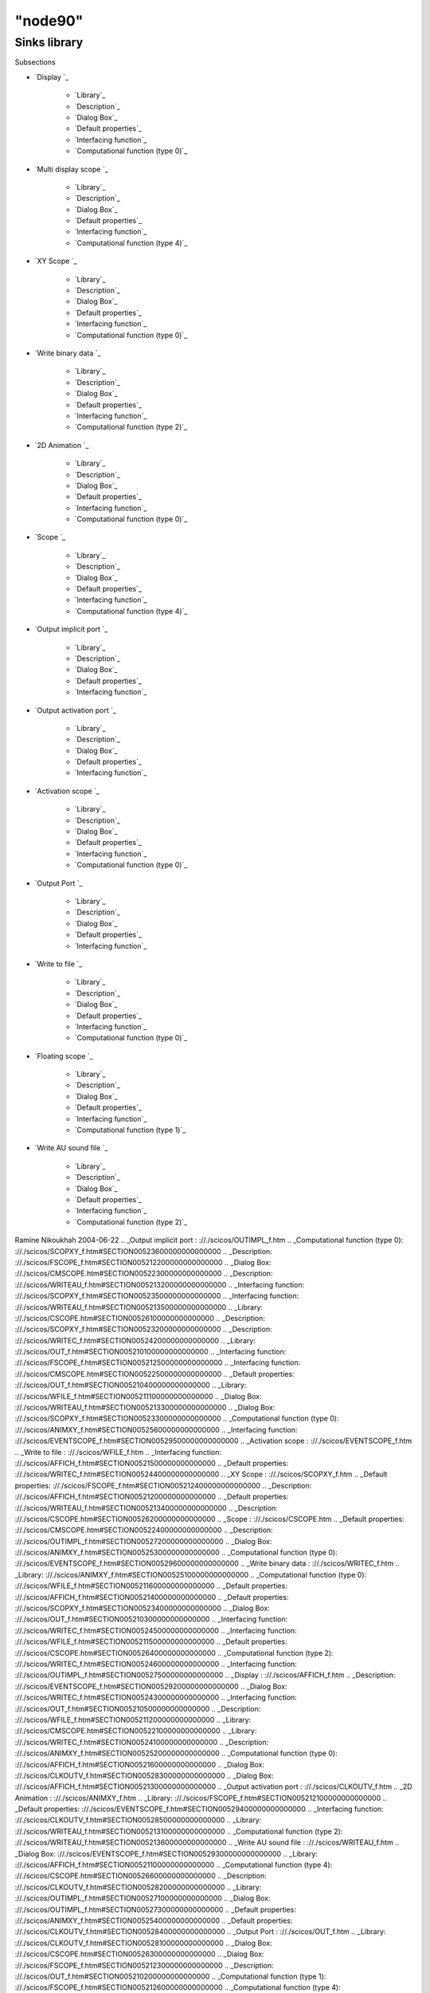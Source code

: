 ====
"node90"
====




Sinks library
=============



Subsections

+ `Display `_

    + `Library`_
    + `Description`_
    + `Dialog Box`_
    + `Default properties`_
    + `Interfacing function`_
    + `Computational function (type 0)`_

+ `Multi display scope `_

    + `Library`_
    + `Description`_
    + `Dialog Box`_
    + `Default properties`_
    + `Interfacing function`_
    + `Computational function (type 4)`_

+ `XY Scope `_

    + `Library`_
    + `Description`_
    + `Dialog Box`_
    + `Default properties`_
    + `Interfacing function`_
    + `Computational function (type 0)`_

+ `Write binary data `_

    + `Library`_
    + `Description`_
    + `Dialog Box`_
    + `Default properties`_
    + `Interfacing function`_
    + `Computational function (type 2)`_

+ `2D Animation `_

    + `Library`_
    + `Description`_
    + `Dialog Box`_
    + `Default properties`_
    + `Interfacing function`_
    + `Computational function (type 0)`_

+ `Scope `_

    + `Library`_
    + `Description`_
    + `Dialog Box`_
    + `Default properties`_
    + `Interfacing function`_
    + `Computational function (type 4)`_

+ `Output implicit port `_

    + `Library`_
    + `Description`_
    + `Dialog Box`_
    + `Default properties`_
    + `Interfacing function`_

+ `Output activation port `_

    + `Library`_
    + `Description`_
    + `Dialog Box`_
    + `Default properties`_
    + `Interfacing function`_

+ `Activation scope `_

    + `Library`_
    + `Description`_
    + `Dialog Box`_
    + `Default properties`_
    + `Interfacing function`_
    + `Computational function (type 0)`_

+ `Output Port `_

    + `Library`_
    + `Description`_
    + `Dialog Box`_
    + `Default properties`_
    + `Interfacing function`_

+ `Write to file `_

    + `Library`_
    + `Description`_
    + `Dialog Box`_
    + `Default properties`_
    + `Interfacing function`_
    + `Computational function (type 0)`_

+ `Floating scope `_

    + `Library`_
    + `Description`_
    + `Dialog Box`_
    + `Default properties`_
    + `Interfacing function`_
    + `Computational function (type 1)`_

+ `Write AU sound file `_

    + `Library`_
    + `Description`_
    + `Dialog Box`_
    + `Default properties`_
    + `Interfacing function`_
    + `Computational function (type 2)`_





Ramine Nikoukhah 2004-06-22
.. _Output implicit port : ://./scicos/OUTIMPL_f.htm
.. _Computational function (type 0): ://./scicos/SCOPXY_f.htm#SECTION00523600000000000000
.. _Description: ://./scicos/FSCOPE_f.htm#SECTION005212200000000000000
.. _Dialog Box: ://./scicos/CMSCOPE.htm#SECTION00522300000000000000
.. _Description: ://./scicos/WRITEAU_f.htm#SECTION005213200000000000000
.. _Interfacing function: ://./scicos/SCOPXY_f.htm#SECTION00523500000000000000
.. _Interfacing function: ://./scicos/WRITEAU_f.htm#SECTION005213500000000000000
.. _Library: ://./scicos/CSCOPE.htm#SECTION00526100000000000000
.. _Description: ://./scicos/SCOPXY_f.htm#SECTION00523200000000000000
.. _Description: ://./scicos/WRITEC_f.htm#SECTION00524200000000000000
.. _Library: ://./scicos/OUT_f.htm#SECTION005210100000000000000
.. _Interfacing function: ://./scicos/FSCOPE_f.htm#SECTION005212500000000000000
.. _Interfacing function: ://./scicos/CMSCOPE.htm#SECTION00522500000000000000
.. _Default properties: ://./scicos/OUT_f.htm#SECTION005210400000000000000
.. _Library: ://./scicos/WFILE_f.htm#SECTION005211100000000000000
.. _Dialog Box: ://./scicos/WRITEAU_f.htm#SECTION005213300000000000000
.. _Dialog Box: ://./scicos/SCOPXY_f.htm#SECTION00523300000000000000
.. _Computational function (type 0): ://./scicos/ANIMXY_f.htm#SECTION00525600000000000000
.. _Interfacing function: ://./scicos/EVENTSCOPE_f.htm#SECTION00529500000000000000
.. _Activation scope : ://./scicos/EVENTSCOPE_f.htm
.. _Write to file : ://./scicos/WFILE_f.htm
.. _Interfacing function: ://./scicos/AFFICH_f.htm#SECTION00521500000000000000
.. _Default properties: ://./scicos/WRITEC_f.htm#SECTION00524400000000000000
.. _XY Scope : ://./scicos/SCOPXY_f.htm
.. _Default properties: ://./scicos/FSCOPE_f.htm#SECTION005212400000000000000
.. _Description: ://./scicos/AFFICH_f.htm#SECTION00521200000000000000
.. _Default properties: ://./scicos/WRITEAU_f.htm#SECTION005213400000000000000
.. _Description: ://./scicos/CSCOPE.htm#SECTION00526200000000000000
.. _Scope : ://./scicos/CSCOPE.htm
.. _Default properties: ://./scicos/CMSCOPE.htm#SECTION00522400000000000000
.. _Description: ://./scicos/OUTIMPL_f.htm#SECTION00527200000000000000
.. _Dialog Box: ://./scicos/ANIMXY_f.htm#SECTION00525300000000000000
.. _Computational function (type 0): ://./scicos/EVENTSCOPE_f.htm#SECTION00529600000000000000
.. _Write binary data : ://./scicos/WRITEC_f.htm
.. _Library: ://./scicos/ANIMXY_f.htm#SECTION00525100000000000000
.. _Computational function (type 0): ://./scicos/WFILE_f.htm#SECTION005211600000000000000
.. _Default properties: ://./scicos/AFFICH_f.htm#SECTION00521400000000000000
.. _Default properties: ://./scicos/SCOPXY_f.htm#SECTION00523400000000000000
.. _Dialog Box: ://./scicos/OUT_f.htm#SECTION005210300000000000000
.. _Interfacing function: ://./scicos/WRITEC_f.htm#SECTION00524500000000000000
.. _Interfacing function: ://./scicos/WFILE_f.htm#SECTION005211500000000000000
.. _Default properties: ://./scicos/CSCOPE.htm#SECTION00526400000000000000
.. _Computational function (type 2): ://./scicos/WRITEC_f.htm#SECTION00524600000000000000
.. _Interfacing function: ://./scicos/OUTIMPL_f.htm#SECTION00527500000000000000
.. _Display : ://./scicos/AFFICH_f.htm
.. _Description: ://./scicos/EVENTSCOPE_f.htm#SECTION00529200000000000000
.. _Dialog Box: ://./scicos/WRITEC_f.htm#SECTION00524300000000000000
.. _Interfacing function: ://./scicos/OUT_f.htm#SECTION005210500000000000000
.. _Description: ://./scicos/WFILE_f.htm#SECTION005211200000000000000
.. _Library: ://./scicos/CMSCOPE.htm#SECTION00522100000000000000
.. _Library: ://./scicos/WRITEC_f.htm#SECTION00524100000000000000
.. _Description: ://./scicos/ANIMXY_f.htm#SECTION00525200000000000000
.. _Computational function (type 0): ://./scicos/AFFICH_f.htm#SECTION00521600000000000000
.. _Dialog Box: ://./scicos/CLKOUTV_f.htm#SECTION00528300000000000000
.. _Dialog Box: ://./scicos/AFFICH_f.htm#SECTION00521300000000000000
.. _Output activation port : ://./scicos/CLKOUTV_f.htm
.. _2D Animation : ://./scicos/ANIMXY_f.htm
.. _Library: ://./scicos/FSCOPE_f.htm#SECTION005212100000000000000
.. _Default properties: ://./scicos/EVENTSCOPE_f.htm#SECTION00529400000000000000
.. _Interfacing function: ://./scicos/CLKOUTV_f.htm#SECTION00528500000000000000
.. _Library: ://./scicos/WRITEAU_f.htm#SECTION005213100000000000000
.. _Computational function (type 2): ://./scicos/WRITEAU_f.htm#SECTION005213600000000000000
.. _Write AU sound file : ://./scicos/WRITEAU_f.htm
.. _Dialog Box: ://./scicos/EVENTSCOPE_f.htm#SECTION00529300000000000000
.. _Library: ://./scicos/AFFICH_f.htm#SECTION00521100000000000000
.. _Computational function (type 4): ://./scicos/CSCOPE.htm#SECTION00526600000000000000
.. _Description: ://./scicos/CLKOUTV_f.htm#SECTION00528200000000000000
.. _Library: ://./scicos/OUTIMPL_f.htm#SECTION00527100000000000000
.. _Dialog Box: ://./scicos/OUTIMPL_f.htm#SECTION00527300000000000000
.. _Default properties: ://./scicos/ANIMXY_f.htm#SECTION00525400000000000000
.. _Default properties: ://./scicos/CLKOUTV_f.htm#SECTION00528400000000000000
.. _Output Port : ://./scicos/OUT_f.htm
.. _Library: ://./scicos/CLKOUTV_f.htm#SECTION00528100000000000000
.. _Dialog Box: ://./scicos/CSCOPE.htm#SECTION00526300000000000000
.. _Dialog Box: ://./scicos/FSCOPE_f.htm#SECTION005212300000000000000
.. _Description: ://./scicos/OUT_f.htm#SECTION005210200000000000000
.. _Computational function (type 1): ://./scicos/FSCOPE_f.htm#SECTION005212600000000000000
.. _Computational function (type 4): ://./scicos/CMSCOPE.htm#SECTION00522600000000000000
.. _Library: ://./scicos/EVENTSCOPE_f.htm#SECTION00529100000000000000
.. _Default properties: ://./scicos/WFILE_f.htm#SECTION005211400000000000000
.. _Floating scope : ://./scicos/FSCOPE_f.htm
.. _Interfacing function: ://./scicos/ANIMXY_f.htm#SECTION00525500000000000000
.. _Description: ://./scicos/CMSCOPE.htm#SECTION00522200000000000000
.. _Multi display scope : ://./scicos/CMSCOPE.htm
.. _Library: ://./scicos/SCOPXY_f.htm#SECTION00523100000000000000
.. _Default properties: ://./scicos/OUTIMPL_f.htm#SECTION00527400000000000000
.. _Dialog Box: ://./scicos/WFILE_f.htm#SECTION005211300000000000000
.. _Interfacing function: ://./scicos/CSCOPE.htm#SECTION00526500000000000000


